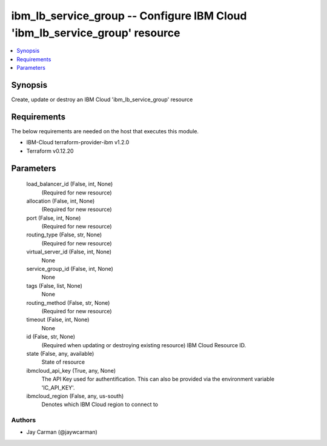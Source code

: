 
ibm_lb_service_group -- Configure IBM Cloud 'ibm_lb_service_group' resource
===========================================================================

.. contents::
   :local:
   :depth: 1


Synopsis
--------

Create, update or destroy an IBM Cloud 'ibm_lb_service_group' resource



Requirements
------------
The below requirements are needed on the host that executes this module.

- IBM-Cloud terraform-provider-ibm v1.2.0
- Terraform v0.12.20



Parameters
----------

  load_balancer_id (False, int, None)
    (Required for new resource)


  allocation (False, int, None)
    (Required for new resource)


  port (False, int, None)
    (Required for new resource)


  routing_type (False, str, None)
    (Required for new resource)


  virtual_server_id (False, int, None)
    None


  service_group_id (False, int, None)
    None


  tags (False, list, None)
    None


  routing_method (False, str, None)
    (Required for new resource)


  timeout (False, int, None)
    None


  id (False, str, None)
    (Required when updating or destroying existing resource) IBM Cloud Resource ID.


  state (False, any, available)
    State of resource


  ibmcloud_api_key (True, any, None)
    The API Key used for authentification. This can also be provided via the environment variable 'IC_API_KEY'.


  ibmcloud_region (False, any, us-south)
    Denotes which IBM Cloud region to connect to













Authors
~~~~~~~

- Jay Carman (@jaywcarman)

